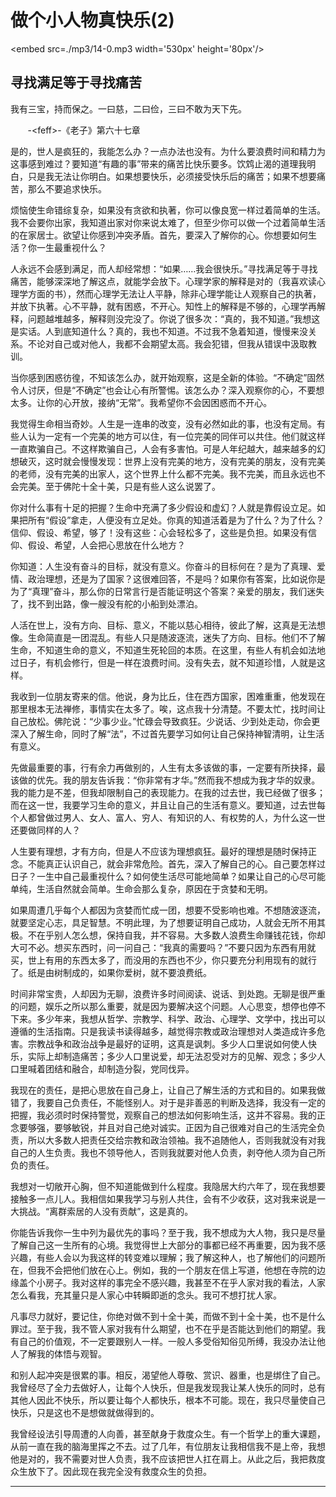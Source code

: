 * 做个小人物真快乐(2)

<embed src=./mp3/14-0.mp3 width='530px' height='80px'/>

** 寻找满足等于寻找痛苦
:PROPERTIES:
:CUSTOM_ID: 寻找满足等于寻找痛苦
:END:

我有三宝，持而保之。一曰慈，二曰俭，三曰不敢为天下先。

       -<feff>-《老子》第六十七章

是的，世人是疯狂的，我能怎么办？一点办法也没有。为什么要浪费时间和精力为这事感到难过？要知道“有趣的事”带来的痛苦比快乐要多。饮鸩止渴的道理我明白，只是我无法让你明白。如果想要快乐，必须接受快乐后的痛苦；如果不想要痛苦，那么不要追求快乐。

烦恼使生命错综复杂，如果没有贪欲和执著，你可以像良宽一样过着简单的生活。我不会要你出家，我知道出家对你来说太难了，但至少你可以做一个过着简单生活的在家居士。欲望让你感到冲突矛盾。首先，要深入了解你的心。你想要如何生活？你一生最重视什么？

人永远不会感到满足，而人却经常想：“如果......我会很快乐。”寻找满足等于寻找痛苦，能够深深地了解这点，就能学会放下。心理学家的解释是对的（我喜欢读心理学方面的书），然而心理学无法让人平静，除非心理学能让人观察自己的执著，并放下执著。心不平静，就有困惑，不开心。知性上的解释是不够的，心理学再解释，问题越堆越多，解释则没完没了。你说了很多次：“真的，我不知道。”我想这是实话。人到底知道什么？真的，我也不知道。不过我不急着知道，慢慢来没关系。不论对自己或对他人，我都不会期望太高。我会犯错，但我从错误中汲取教训。

当你感到困惑彷徨，不知该怎么办，就开始观察，这是全新的体验。“不确定”固然令人讨厌，但是“不确定”也会让心有所警惕。该怎么办？深入观察你的心，不要想太多。让你的心开放，接纳“无常”。我希望你不会因困惑而不开心。

我觉得生命相当奇妙。人生是一连串的改变，没有必然如此的事，也没有定局。有些人认为一定有一个完美的地方可以住，有一位完美的同伴可以共住。他们就这样一直欺骗自己。不这样欺骗自己，人会有多害怕。可是人年纪越大，越来越多的幻想破灭，这时就会慢慢发现：世界上没有完美的地方，没有完美的朋友，没有完美的老师，没有完美的出家人，这个世界上什么都不完美。我不完美，而且永远也不会完美。至于佛陀十全十美，只是有些人这么说罢了。

你对什么事有十足的把握？生命中充满了多少假设和虚幻？人就是靠假设立足。如果把所有“假设”拿走，人便没有立足处。你真的知道活着是为了什么？为了什么？信仰、假设、希望，够了！没有这些：心会轻松多了，这些是负担。如果没有信仰、假设、希望，人会把心思放在什么地方？

你知道：人生没有奋斗的目标，就没有意义。你奋斗的目标何在？是为了真理、爱情、政治理想，还是为了国家？这很难回答，不是吗？如果你有答案，比如说你是为了“真理”奋斗，那么你的日常言行是否能证明这个答案？亲爱的朋友，我们迷失了，找不到出路，像一艘没有舵的小船到处漂泊。

人活在世上，没有方向、目标、意义，不能以慈心相待，彼此了解，这真是无法想像。生命简直是一团混乱。有些人只是随波逐流，迷失了方向、目标。他们不了解生命，不知道生命的意义，不知道生死轮回的本质。在这里，有些人有机会如法地过日子，有机会修行，但是一样在浪费时间。没有失去，就不知道珍惜，人就是这样。

[[./img/14-0.jpeg]]

我收到一位朋友寄来的信。他说，身为比丘，住在西方国家，困难重重，他发现在那里根本无法禅修，事情实在太多了。唉，这点我十分清楚。不要太忙，找时间让自己放松。佛陀说：“少事少业。”忙碌会导致疯狂。少说话、少到处走动，你会更深入了解生命，同时了解“法”，不过首先要学习如何让自己保持神智清明，让生活有意义。

先做最重要的事，行有余力再做别的，人生有太多该做的事，一定要有所抉择，最该做的优先。我的朋友告诉我：“你非常有才华。”然而我不想成为我才华的奴隶。我的能力是不差，但我却限制自己的表现能力。在我的过去世，我已经做了很多；而在这一世，我要学习生命的意义，并且让自己的生活有意义。要知道，过去世每个人都曾做过男人、女人、富人、穷人、有知识的人、有权势的人，为什么这一世还要做同样的人？

人生要有理想，才有方向，但是人不应该为理想疯狂。最好的理想是随时保持正念。不能真正认识自己，就会非常危险。首先，深入了解自己的心。自己要怎样过日子？一生中自己最重视什么？如何使生活尽可能地简单？如果让自己的心尽可能单纯，生活自然就会简单。生命会那么复杂，原因在于贪婪和无明。

如果周遭几乎每个人都因为贪婪而忙成一团，想要不受影响也难。不想随波逐流，就要坚定心志，具足智慧。不明此理，为了想要证明自己成功，人就会无所不用其极。不在乎别人怎么想，保持自我，并不容易。大多数人浪费生命赚钱花钱，你却大可不必。想买东西时，问一问自己：“我真的需要吗？”不要只因为东西有用就买，世上有用的东西太多了，而没用的东西也不少，你只要充分利用现有的就行了。纸是由树制成的，如果你爱树，就不要浪费纸。

时间非常宝贵，人却因为无聊，浪费许多时间阅读、说话、到处跑。无聊是很严重的问题，娱乐之所以那么重要，就是因为要解决这个问题。人心思变，想停也停不下来。多少年来，我想从哲学、宗教学、科学、政治、心理学、文学中，找出可以遵循的生活指南。只是我读书读得越多，越觉得宗教或政治理想对人类造成许多危害。宗教战争和政治战争是最好的证明，这真是讽刺。多少人口里说如何使人快乐，实际上却制造痛苦；多少人口里说爱，却无法忍受对方的见解、观念；多少人口里喊着团结和融合，却制造分裂，党同伐异。

我现在的责任，是把心思放在自己身上，让自己了解生活的方式和目的。如果我做错了，我要自己负责任，不能怪别人。对于是非善恶的判断及选择，我没有一定的把握，我必须时时保持警觉，观察自己的想法如何影响生活，这并不容易。我的正念要够强，要够敏锐，并且对自己绝对诚实。正因为自己很难对自己的生活完全负责，所以大多数人把责任交给宗教和政治领袖。我不追随他人，否则我就没有对我自己的人生负责。我也不领导他人，否则我就要对他人负责，剥夺他人须为自己所负的责任。

我想对一切敞开心胸，但不知道能做到什么程度。我隐居大约六年了，现在我想要接触多一点儿人。我相信如果我学习与别人共住，会有不少收获，这对我来说是一大挑战。“离群索居的人没有贡献”，这是真的。

你能告诉我你一生中列为最优先的事吗？至于我，我不想成为大人物，我只是尽量了解自己这一生所有的心境。我觉得世上大部分的事都已经不再重要，因为我不感兴趣，有些人会以为我这样的转变难以理解；我了解这种人，也了解他们的问题所在，但我不会把他们放在心上。例如，我的一个朋友在信上写道，他想在寺院的边缘盖个小房子。我对这样的事完全不感兴趣，我甚至不在乎人家对我的看法，人家怎么看我，充其量只是人家心中转瞬即逝的念头。我可不想打扰人家。

凡事尽力就好，要记住，你绝对做不到十全十美，而做不到十全十美，也不是什么罪过。至于我，我不管人家对我有什么期望，也不在乎是否能达到他们的期望。我有自己的价值观，不一定要跟别人一样。一般人多受俗知俗见所缚，我没办法让他人了解我的体悟与观智。

和别人起冲突是很累的事。相反，渴望他人尊敬、赏识、器重，也是绑住了自己。我曾经尽了全力去做好人，让每个人快乐，但是我发现我让某人快乐的同时，总有其他人因此不快乐，所以要让每个人都快乐，根本不可能。现在，我只尽量使自己快乐，只是这也不是想做就做得到的。

我曾经设法引导周遭的人向善，甚至献身于救度众生。有一个哲学上的重大课题，从前一直在我的脑海里挥之不去。过了几年，有位朋友让我相信我不是上帝，我想他是对的，我不需要对世人负责，我不应该把世人扛在肩上。从此之后，我把救度众生放下了。因此现在我完全没有救度众生的负担。

--------------

